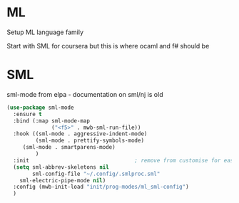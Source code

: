 #+TITLE Emacs configuration org Programming ml
#+PROPERTY:header-args :cache yes :tangle yes  :comments link

* ML
:PROPERTIES:
:ID:       org_mark_2020-01-24T17-28-10+00-00_mini12:512872E0-BF29-4E7B-8851-BBE972462A28
:END:
Setup ML language family

Start with SML for coursera but this is where ocaml and f# should be

* SML
:PROPERTIES:
:ID:       org_mark_2020-01-24T17-28-10+00-00_mini12:2FA3F9DB-2E93-49A3-8CF4-653482E10D47
:END:
sml-mode from elpa - documentation on sml/nj is old
#+NAME: org_mark_2020-01-24T17-28-10+00-00_mini12_06AB4FFF-E369-48A3-BAED-2DC818FB3C7C
#+begin_src emacs-lisp
(use-package sml-mode
  :ensure t
  :bind (:map sml-mode-map
              ("<f5>" . mwb-sml-run-file))
  :hook ((sml-mode . aggressive-indent-mode)
         (sml-mode . prettify-symbols-mode)
	 (sml-mode . smartparens-mode)
         )
  :init                                 ; remove from customise for easier control
  (setq sml-abbrev-skeletons nil
        sml-config-file "~/.config/.smlproc.sml"
	sml-electric-pipe-mode nil)
  :config (mwb-init-load "init/prog-modes/ml_sml-config")
  )



#+end_src
